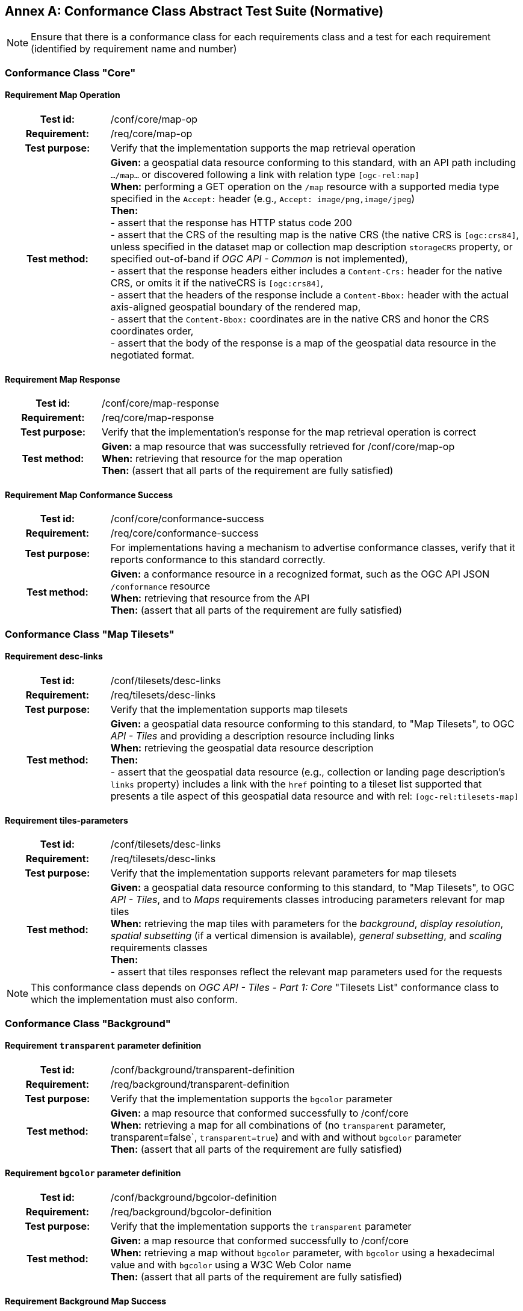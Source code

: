 [appendix]
:appendix-caption: Annex
== Conformance Class Abstract Test Suite (Normative)

[NOTE]
Ensure that there is a conformance class for each requirements class and a test for each requirement (identified by requirement name and number)

=== Conformance Class "Core"

==== Requirement Map Operation
[cols=">20h,<80d",width="100%"]
|===
|Test id: |/conf/core/map-op
|Requirement: |/req/core/map-op
|Test purpose: | Verify that the implementation supports the map retrieval operation
|Test method: | *Given:* a geospatial data resource conforming to this standard, with an API path including `.../map...` or discovered following a link with relation type `[ogc-rel:map]` +
*When:* performing a GET operation on the `/map` resource with a supported media type specified in the `Accept:` header (e.g., `Accept: image/png,image/jpeg`) +
*Then:* +
- assert that the response has HTTP status code 200 +
- assert that the CRS of the resulting map is the native CRS (the native CRS is `[ogc:crs84]`, unless specified in the dataset map or collection map description `storageCRS` property, or specified out-of-band if _OGC API - Common_ is not implemented), +
- assert that the response headers either includes a `Content-Crs:` header for the native CRS, or omits it if the nativeCRS is `[ogc:crs84]`, +
- assert that the headers of the response include a `Content-Bbox:` header with the actual axis-aligned geospatial boundary of the rendered map, +
- assert that the `Content-Bbox:` coordinates are in the native CRS and honor the CRS coordinates order, +
- assert that the body of the response is a map of the geospatial data resource in the negotiated format.
|===

==== Requirement Map Response
[cols=">20h,<80d",width="100%"]
|===
|Test id: |/conf/core/map-response
|Requirement: |/req/core/map-response
|Test purpose: | Verify that the implementation's response for the map retrieval operation is correct
|Test method: | *Given:* a map resource that was successfully retrieved for /conf/core/map-op +
*When:* retrieving that resource for the map operation +
*Then:* (assert that all parts of the requirement are fully satisfied)
|===

==== Requirement Map Conformance Success
[cols=">20h,<80d",width="100%"]
|===
|Test id: |/conf/core/conformance-success
|Requirement: |/req/core/conformance-success
|Test purpose: | For implementations having a mechanism to advertise conformance classes, verify that it reports conformance to this standard correctly.
|Test method: | *Given:* a conformance resource in a recognized format, such as the OGC API JSON `/conformance` resource +
*When:* retrieving that resource from the API +
*Then:* (assert that all parts of the requirement are fully satisfied)
|===

=== Conformance Class "Map Tilesets"

==== Requirement desc-links
[cols=">20h,<80d",width="100%"]
|===
|Test id: |/conf/tilesets/desc-links
|Requirement: |/req/tilesets/desc-links
|Test purpose: | Verify that the implementation supports map tilesets
|Test method: | *Given:* a geospatial data resource conforming to this standard, to "Map Tilesets", to OGC _API - Tiles_ and providing a description resource including links +
*When:* retrieving the geospatial data resource description +
*Then:* +
- assert that the geospatial data resource (e.g., collection or landing page description's `links` property) includes a link with the `href` pointing to a tileset list supported that presents a tile aspect of this geospatial data resource and with rel: `[ogc-rel:tilesets-map]`
|===

==== Requirement tiles-parameters
[cols=">20h,<80d",width="100%"]
|===
|Test id: |/conf/tilesets/desc-links
|Requirement: |/req/tilesets/desc-links
|Test purpose: | Verify that the implementation supports relevant parameters for map tilesets
|Test method: | *Given:* a geospatial data resource conforming to this standard, to "Map Tilesets", to OGC _API - Tiles_, and to _Maps_ requirements classes introducing parameters relevant for map tiles  +
*When:* retrieving the map tiles with parameters for the _background_, _display resolution_, _spatial subsetting_ (if a vertical dimension is available), _general subsetting_, and _scaling_ requirements classes +
*Then:* +
- assert that tiles responses reflect the relevant map parameters used for the requests
|===


NOTE: This conformance class depends on _OGC API - Tiles - Part 1: Core_ "Tilesets List" conformance class to which the implementation must also conform.

=== Conformance Class "Background"

==== Requirement `transparent` parameter definition
[cols=">20h,<80d",width="100%"]
|===
|Test id: |/conf/background/transparent-definition
|Requirement: |/req/background/transparent-definition
|Test purpose: | Verify that the implementation supports the `bgcolor` parameter
|Test method: | *Given:* a map resource that conformed successfully to /conf/core +
*When:* retrieving a map for all combinations of (no `transparent` parameter, transparent=false`, `transparent=true`) and with and without `bgcolor` parameter +
*Then:* (assert that all parts of the requirement are fully satisfied)
|===

==== Requirement `bgcolor` parameter definition
[cols=">20h,<80d",width="100%"]
|===
|Test id: |/conf/background/bgcolor-definition
|Requirement: |/req/background/bgcolor-definition
|Test purpose: | Verify that the implementation supports the `transparent` parameter
|Test method: | *Given:* a map resource that conformed successfully to /conf/core +
*When:* retrieving a map without `bgcolor` parameter, with `bgcolor` using a hexadecimal value and with `bgcolor` using a W3C Web Color name +
*Then:* (assert that all parts of the requirement are fully satisfied)
|===

==== Requirement Background Map Success
[cols=">20h,<80d",width="100%"]
|===
|Test id: |/conf/background/map-success
|Requirement: |/req/background/map-success
|Test purpose: | Verify that the implementation's response for the map retrieval operation with a background color and/or transparent parameter is correct
|Test method: | *Given:* a map resource that conformed successfully to /conf/core +
*When:* for all combinations of (no `transparent` parameter, transparent=false`, `transparent=true`) and (without `bgcolor` parameter, with `bgcolor` using a hexadecimal value and with `bgcolor` using a W3C Web Color name) +
*Then:* (assert that all parts of the requirement are fully satisfied)
|===

=== Conformance Class "Collection Selection"

==== Requirement `collections` parameter definition
[cols=">20h,<80d",width="100%"]
|===
|Test id: |/conf/collections-selection/query-collections
|Requirement: |/req/collections-selection/query-collections
|Test purpose: | Verify that the implementation supports the `collections` parameter
|Test method: | *Given:* a map resource that conformed successfully to /conf/core and that is understood to consist of multiple collections (e.g., a dataset advertsing support for Dataset Map and featuring multiple collections) +
*When:* retrieving a map using the `collections` parameter with one and multiple _collectionsIds_ +
*Then:* (assert that all parts of the requirement are fully satisfied)
|===

==== Requirement Collection Selection Response
[cols=">20h,<80d",width="100%"]
|===
|Test id: |/conf/collections-selection/collections-response
|Requirement: |/req/collections-selection/collections-response
|Test purpose: | Verify that the implementation responds correctly to map requests using the `collections` parameter
|Test method: | *Given:* a map resource that conformed successfully to /conf/core and that is understood to consist of multiple collections (e.g., a dataset advertsing support for Dataset Map and featuring multiple collections) +
*When:* retrieving a map using the `collections` parameter with one and multiple _collectionsIds_ +
*Then:* (assert that all parts of the requirement are fully satisfied)
|===

=== Conformance Class "Scaling"

==== Requirement `width` parameter definition
[cols=">20h,<80d",width="100%"]
|===
|Test id: |/conf/scaling/width-definition
|Requirement: |/req/scaling/width-definition
|Test purpose: | Verify that the implementation supports the (scaling) `width` parameter correctly for map requests
|Test method: | *Given:* a map resource that conformed successfully to /conf/core +
*When:* retrieving maps using `width` parameter for different values, as well as the same `bbox` parameter if spatial subsetting is supported, with and without `height` parameter, with and without `mm-per-pixel` parameter if display resolution is supported +
*Then:* (assert that all parts of the requirement are fully satisfied)
|===

==== Requirement `height` parameter definition
[cols=">20h,<80d",width="100%"]
|===
|Test id: |/conf/scaling/height-definition
|Requirement: |/req/scaling/height-definition
|Test purpose: | Verify that the implementation supports responds the (scaling) `height` parameter correctly for map requests
|Test method: | *Given:* a map resource that conformed successfully to /conf/core +
*When:* retrieving maps using `height` parameter for different values, as well as the same `bbox` parameter if spatial subsetting is supported, with and without `width` parameter, with and without `mm-per-pixel` parameter if display resolution is supported +
*Then:* (assert that all parts of the requirement are fully satisfied)
|===

==== Requirement `scale-denominator` parameter definition
[cols=">20h,<80d",width="100%"]
|===
|Test id: |/conf/scaling/scale-denominator-definition
|Requirement: |/req/scaling/scale-denominator-definition
|Test purpose: | Verify that the implementation supports the `scale-denominator` parameter correctly for map requests
|Test method: | *Given:* a map resource that conformed successfully to /conf/core +
*When:* retrieving maps using the `scale-denominator` parameter, combining all possibilities of with and without `width` and/or `height` parameters, with and without `bbox` and `center` parameter if spatial subsetting is supported, with and without `mm-per-pixel` parameter if display resolution is supported +
*Then:* (assert that all parts of the requirement are fully satisfied)
|===

=== Conformance Class "Display Resolution"

==== Requirement `mm-per-pixel` parameter definition
[cols=">20h,<80d",width="100%"]
|===
|Test id: |/conf/display-resolution/mm-per-pixel-definition
|Requirement: |/req/display-resolution/mm-per-pixel-definition
|Test purpose: | Verify that the implementation supports the `mm-per-pixel` parameter
|Test method: | *Given:* a map resource that conformed successfully to /conf/core +
*When:* retrieving maps using the `mm-per-pixel` parameter, for different styles if styled maps are supported, combining all possibilities of with and without `width` and/or `height` parameters, with and without `bbox` and `center` parameter if spatial subsetting is supported, with and without `mm-per-pixel` parameter if display resolution is supported +
*Then:* (assert that all parts of the requirement are fully satisfied)
|===

==== Requirement Display Resolution Map Success
[cols=">20h,<80d",width="100%"]
|===
|Test id: |/conf/display-resolution/map-success
|Requirement: |/req/display-resolution/map-success
|Test purpose: | Verify that the implementation responds correctly to map requests using the `mm-per-pixel` parameter
|Test method: | *Given:* a map resource that conformed successfully to /conf/core +
*When:* retrieving maps using the `mm-per-pixel` parameter, for different styles if styled maps are supported, combining all possibilities of with and without `width` and/or `height` parameters, with and without `bbox` and `center` parameter if spatial subsetting is supported, with and without `mm-per-pixel` parameter if display resolution is supported +
*Then:* (assert that all parts of the requirement are fully satisfied)
|===

=== Conformance Class "Spatial Subsetting"

==== Requirement `bbox-crs` parameter definition
[cols=">20h,<80d",width="100%"]
|===
|Test id: |/conf/spatial-subsetting/bbox-crs
|Requirement: |/req/spatial-subsetting/bbox-crs
|Test purpose: | Verify that the implementation supports the `bbox-crs` parameter for specifying the CRS of the `bbox` parameter correctly
|Test method: | *Given:* a map resource that conformed successfully to /conf/core +
*When:* retrieving maps using `bbox` and `bbox-crs` parameter for different values, as well as different valus for the `crs` parameter if supported and applicable, +
*Then:* (assert that all parts of the requirement are fully satisfied)
|===

==== Requirement `subset-crs` parameter definition
[cols=">20h,<80d",width="100%"]
|===
|Test id: |/conf/spatial-subsetting/subset-crs
|Requirement: |/req/spatial-subsetting/subset-crs
|Test purpose: | Verify that the implementation supports the `subset-crs` parameter for specifying the CRS of the `subset` parameter correctly
|Test method: | *Given:* a map resource that conformed successfully to /conf/core +
*When:* retrieving maps using `subset` and `subset-crs` parameter for different values (using the correct spatial axes), as well as different valus for the `crs` parameter if supported and applicable, +
*Then:* (assert that all parts of the requirement are fully satisfied)
|===

==== Requirement `center-crs` parameter definition
[cols=">20h,<80d",width="100%"]
|===
|Test id: |/conf/spatial-subsetting/center-crs
|Requirement: |/req/spatial-subsetting/center-crs
|Test purpose: | Verify that the implementation supports the `center-crs` parameter for specifying the CRS of the `center` parameter correctly
|Test method: | *Given:* a map resource that conformed successfully to /conf/core +
*When:* retrieving maps using `center` and `center-crs` parameter for different values, as well as different valus for the `crs` parameter if supported and applicable, +
*Then:* (assert that all parts of the requirement are fully satisfied)
|===

==== Requirement `bbox` parameter definition
[cols=">20h,<80d",width="100%"]
|===
|Test id: |/conf/spatial-subsetting/bbox-definition
|Requirement: |/req/spatial-subsetting/bbox-definition
|Test purpose: | Verify that the implementation supports the `bbox` parameter
|Test method: | *Given:* a map resource that conformed successfully to /conf/core +
*When:* retrieving maps using the `bbox` parameter (with and without the `bbox-crs` parameter), +
*Then:* (assert that all parts of the requirement are fully satisfied)
|===

==== Requirement spatial subsetting `subset` parameter definition
[cols=">20h,<80d",width="100%"]
|===
|Test id: |/conf/spatial-subsetting/subset-definition
|Requirement: |/req/spatial-subsetting/subset-definition
|Test purpose: | Verify that the implementation supports the `subset` parameter for spatial subsetting
|Test method: | *Given:* a map resource that conformed successfully to /conf/core +
*When:* retrieving maps using the `subset` parameter (with and without the `subset-crs` parameter, for the correct spatial axes), +
*Then:* (assert that all parts of the requirement are fully satisfied)
|===

==== Requirement `center` parameter definition
[cols=">20h,<80d",width="100%"]
|===
|Test id: |/conf/spatial-subsetting/center-definition
|Requirement: |/req/spatial-subsetting/center-definition
|Test purpose: | Verify that the implementation supports the `center` parameter correctly
|Test method: | *Given:* a map resource that conformed successfully to /conf/core +
*When:* retrieving maps using the `center` parameter (with and without the `center-crs` parameter), +
*Then:* (assert that all parts of the requirement are fully satisfied)
|===

==== Requirement subsetting `width` and `height` parameters definition
[cols=">20h,<80d",width="100%"]
|===
|Test id: |/conf/spatial-subsetting/width-height
|Requirement: |/req/spatial-subsetting/width-height
|Test purpose: | Verify that the implementation supports the `width` and `height` parameter for spatial subsetting when used together with the `center` and/or the `scale-denominator` parameters
|Test method: | *Given:* a map resource that conformed successfully to /conf/core +
*When:* retrieving maps using the `center` parameter together, with the `width` and/or `height` (with and without the `center-crs` parameter), with and without the `scale-denominator` parameter if scaling is supported +
*Then:* (assert that all parts of the requirement are fully satisfied)
|===

==== Requirement map subset sucesss
[cols=">20h,<80d",width="100%"]
|===
|Test id: |/conf/spatial-subsetting/map-success
|Requirement: |/req/spatial-subsetting/map-success
|Test purpose: | Verify that the implementation responds correctly to map requests using subsetting parameters (`bbox`, `subset` or `center`)
|Test method: | *Given:* a map resource that conformed successfully to /conf/core +
*When:* retrieving maps using the `bbox` (with and without the `bbox-crs` parameter), `subset` (with and without the `subset-crs` parameter), and `center` parameter (with and without the `center-crs` parameter, with the `width` and/or `height` parameter, with and without the `scale-denominator` parameter if scaling is supported +
*Then:* (assert that all parts of the requirement are fully satisfied)
|===

==== Requirement map subset response
[cols=">20h,<80d",width="100%"]
|===
|Test id: |/conf/spatial-subsetting/subset-response
|Requirement: |/req/spatial-subsetting/subset-response
|Test purpose: | Verify that the implementation responds correctly to map requests using the `subset` parameter
|Test method: | *Given:* a map resource that conformed successfully to /conf/core +
*When:* retrieving maps using the `subset` (with and without the `subset-crs` parameter) +
*Then:* (assert that all parts of the requirement are fully satisfied)
|===

=== Conformance Class "Date and Time"

==== Requirement `datetime` parameter definition
[cols=">20h,<80d",width="100%"]
|===
|Test id: |/conf/datetime/datetime-definition
|Requirement: |/req/datetime/datetime-definition
|Test purpose: | Verify that the implementation supports the `datetime` parameter
|Test method: | *Given:* a map resource that conformed successfully to /conf/core +
*When:* retrieving maps using the `datetime` parameter +
*Then:* (assert that all parts of the requirement are fully satisfied)
|===

==== Requirement `datetime` parameter response
[cols=">20h,<80d",width="100%"]
|===
|Test id: |/conf/datetime/datetime-response
|Requirement: |/req/datetime/datetime-response
|Test purpose: | Verify that the implementation responds correctly to map requests using the `datetime` parameter
|Test method: | *Given:* a map resource that conformed successfully to /conf/core +
*When:* retrieving maps using the `datetime` parameter +
*Then:* (assert that all parts of the requirement are fully satisfied)
|===

==== Requirement temporal `subset` parameter definition
[cols=">20h,<80d",width="100%"]
|===
|Test id: |/conf/datetime/subset-definition
|Requirement: |/req/datetime/subset-definition
|Test purpose: | Verify that the implementation supports temporal subsetting using the `subset` parameter
|Test method: | *Given:* a map resource that conformed successfully to /conf/core +
*When:* retrieving maps using the `subset` parameter with the `time` axis +
*Then:* (assert that all parts of the requirement are fully satisfied)
|===

==== Requirement temporal axis
[cols=">20h,<80d",width="100%"]
|===
|Test id: |/conf/datetime/axis
|Requirement: |/req/datetime/axis
|Test purpose: | Verify that the implementation supports the `time` axis for temporal subsetting using the `subset` parameter
|Test method: | *Given:* a map resource that conformed successfully to /conf/core +
*When:* retrieving maps using the `subset` parameter with the `time` axis +
*Then:* (assert that all parts of the requirement are fully satisfied)
|===

==== Requirement temporal subset response
[cols=">20h,<80d",width="100%"]
|===
|Test id: |/conf/datetime/subset-response
|Requirement: |/req/datetime/subset-response
|Test purpose: | Verify that the implementation responds correctly to temporal subsetting requests using the `subset` parameter
|Test method: | *Given:* a map resource that conformed successfully to /conf/core +
*When:* retrieving maps using the `subset` parameter with the `time` axis +
*Then:* (assert that all parts of the requirement are fully satisfied)
|===

==== Requirement temporal subsetting success
[cols=">20h,<80d",width="100%"]
|===
|Test id: |/conf/datetime/map-success
|Requirement: |/req/datetime/map-success
|Test purpose: | Verify that the implementation responds correctly to temporal subsetting requests
|Test method: | *Given:* a map resource that conformed successfully to /conf/core +
*When:* retrieving maps using the `subset` parameter with the `time` axis +
*Then:* (assert that all parts of the requirement are fully satisfied)
|===

=== Conformance Class "General Subsetting"

==== Requirement uniform additional dimensions
[cols=">20h,<80d",width="100%"]
|===
|Test id: |/conf/general-subsetting/uniform-additional-dimensions
|Requirement: |/req/general-subsetting/uniform-additional-dimensions
|Test purpose: | Verify that the implementation describes the extent of all additional dimensions of the data resource using the uniform additional dimension schema (using `interval`, `crs/trs/vrs` and optionally `grid`).
|Test method: | *Given:* a map resource that conformed successfully to /conf/core for which an extent description is available +
*When:* retrieving the description of the data resource +
*Then:* (assert that all parts of the requirement are fully satisfied)
|===

==== Requirement general subsetting `subset` parameter
[cols=">20h,<80d",width="100%"]
|===
|Test id: |/conf/general-subsetting/subset-definition
|Requirement: |/req/general-subsetting/subset-definition
|Test purpose: | Verify that the implementation supports general subsetting using the `subset` parameter
|Test method: | *Given:* a map resource that conformed successfully to /conf/core +
*When:* retrieving maps using the `subset` parameter for an additional dimension besides space and time +
*Then:* (assert that all parts of the requirement are fully satisfied)
|===

==== Requirement general subsetting `subset-crs` parameter
[cols=">20h,<80d",width="100%"]
|===
|Test id: |/conf/general-subsetting/subset-crs
|Requirement: |/req/general-subsetting/subset-crs
|Test purpose: | Verify that the implementation supports the `subset-crs` parameter to specify the CRS of the `subset` parameter
|Test method: | *Given:* a map resource that conformed successfully to /conf/core +
*When:* retrieving maps using the `subset` parameter and the `subset-crs` parameter for an additional dimension besides space and time +
*Then:* (assert that all parts of the requirement are fully satisfied)
|===

=== Conformance Class "Coordinate Reference System"

==== Requirement `crs` parameter definition
[cols=">20h,<80d",width="100%"]
|===
|Test id: |/conf/crs/crs-definition
|Requirement: |/req/crs/crs-definition
|Test purpose: | Verify that the implementation supports the output `crs` paramter for map requests
|Test method: | *Given:* a map resource that conformed successfully to /conf/core +
*When:* retrieving maps with the `crs` parameter for different available CRS and without +
*Then:* (assert that all parts of the requirement are fully satisfied)
|===

==== Requirement CRS map sucess
[cols=">20h,<80d",width="100%"]
|===
|Test id: |/conf/crs/map-success
|Requirement: |/req/crs/map-success
|Test purpose: | Verify that the implementation responds correctly to map requests using the `crs` parameter
|Test method: | *Given:* a map resource that conformed successfully to /conf/core +
*When:* retrieving maps with the `crs` parameter for different available CRS and without +
*Then:* (assert that all parts of the requirement are fully satisfied)
|===

=== Conformance Class "Rotation"

==== Requirement `orientation` parameter
[cols=">20h,<80d",width="100%"]
|===
|Test id: |/conf/rotation/orientation
|Requirement: |/req/rotation/orientation
|Test purpose: | Verify that the implementation supports the `orientation` parameter correctly for map requests
|Test method: | *Given:* a map resource that conformed successfully to /conf/core +
*When:* retrieving maps with the `orientation` parameter for different values and without +
*Then:* (assert that all parts of the requirement are fully satisfied)
|===

==== Requirement orientation response headers
[cols=">20h,<80d",width="100%"]
|===
|Test id: |/conf/rotation/response-headers
|Requirement: |/req/rotation/response-headers
|Test purpose: | Verify that the implementation includes the correct response headers for map requests using the `orientation` parameter.
|Test method: | *Given:* a map resource that conformed successfully to /conf/core +
*When:* retrieving maps with the `orientation` parameter for different values and without +
*Then:* (assert that all parts of the requirement are fully satisfied)
|===

=== Conformance Class "Custom Projection CRS"

==== Requirement `crs-proj-method` parameter
[cols=">20h,<80d",width="100%"]
|===
|Test id: |/conf/projection/crs-proj-method
|Requirement: |/req/projection/crs-proj-method
|Test purpose: | Verify that the implementation supports the `crs-proj-method` parameter correctly for map requests
|Test method: | *Given:* a map resource that conformed successfully to /conf/core and passing /conf/projections/projections-response +
*When:* retrieving maps with the `crs-proj-method` parameter for different available values as listed in `/projectionsAndDatums` +
*Then:* (assert that all parts of the requirement are fully satisfied)
|===

==== Requirement `crs-proj-params` parameter
[cols=">20h,<80d",width="100%"]
|===
|Test id: |/conf/projection/crs-proj-params
|Requirement: |/req/projection/crs-proj-params
|Test purpose: | Verify that the implementation supports the `crs-proj-params` parameter correctly for map requests
|Test method: | *Given:* a map resource that conformed successfully to /conf/core and passing /conf/projections/projections-response +
*When:* retrieving maps with the `crs-proj-method` parameter for different available values and different values of the associated method parameters as listed in `/projectionsAndDatums` +
*Then:* (assert that all parts of the requirement are fully satisfied)
|===

==== Requirement  `crs-proj-center` parameter
[cols=">20h,<80d",width="100%"]
|===
|Test id: |/conf/projection/crs-proj-center-definition
|Requirement: |/req/projection/crs-proj-center-definition
|Test purpose: | Verify that the implementation supports the `crs-proj-center` parameter correctly for map requests
|Test method: | *Given:* a map resource that conformed successfully to /conf/core and passing /conf/projections/projections-response +
*When:* retrieving maps with the `crs-proj-method` parameter for different available values as listed in `/projectionsAndDatums` and the `crs-proj-center` parameter for different values +
*Then:* (assert that all parts of the requirement are fully satisfied)
|===

==== Requirement `crs-datum` parameter
[cols=">20h,<80d",width="100%"]
|===
|Test id: |/conf/projection/crs-datum
|Requirement: |/req/projection/crs-datum
|Test purpose: | Verify that the implementation supports the `crs-datum` parameter correctly for map requests
|Test method: | *Given:* a map resource that conformed successfully to /conf/core and passing /conf/projections/projections-response +
*When:* retrieving maps with the `crs-datum` parameter for different available values as listed in `/projectionsAndDatums` +
*Then:* (assert that all parts of the requirement are fully satisfied)
|===

==== Requirement custom CRS projection response headers
[cols=">20h,<80d",width="100%"]
|===
|Test id: |/conf/projection/response-headers
|Requirement: |/req/projection/response-headers
|Test purpose: | Verify that the implementation responds to map requests using the `crs-proj-method` parameter and/or `crs-datum` with the correct response headers
|Test method: | *Given:* a map resource that conformed successfully to /conf/core and passing /conf/projections/projections-response +
*When:* retrieving maps with the `crs-proj-method` parameter for different available values, different values of the associated method parameters (using both `crs-proj-center` and `crs-proj-params`), and different values for `crs-proj-datums` as listed in `/projectionsAndDatums` +
*Then:* (assert that all parts of the requirement are fully satisfied)
|===

==== Requirement `/projectionsAndDatums` resource
[cols=">20h,<80d",width="100%"]
|===
|Test id: |/conf/projection/projections-resource
|Requirement: |/req/projection/projections-resource
|Test purpose: | Verify that the implementation supports retrieveing the list of available projection operation methods, their parameters, and the list of available datums at `/projectionsAndDatums`
|Test method: | *Given:* an API being tested +
*When:* retrieving the `/projectionsAndDatums resource +
*Then:* (assert that all parts of the requirement are fully satisfied)
|===

==== Requirement `/projectionsAndDatums` response
[cols=">20h,<80d",width="100%"]
|===
|Test id: |/conf/projection/projections-response
|Requirement: |/req/projection/projections-response
|Test purpose: | Verify that the implementation responds correctly to a request for the `/projectionsAndDatums` resource, conforming to the JSON schema and using the correct URIs
|Test method: | *Given:* an API being tested passing /conf/projection/projections-resource +
*When:* retrieving the `/projectionsAndDatums resource` +
*Then:* (assert that all parts of the requirement are fully satisfied)
|===

=== Conformance Class "Collection Map"

==== Requirement collection map operation
[cols=">20h,<80d",width="100%"]
|===
|Test id: |/conf/collection-map/map-operation
|Requirement: |/req/collection-map/map-operation
|Test purpose: | Verify that the implementation supports retrieving maps from an OGC API collections
|Test method: | *Given:* an OGC API collection correctly linking to a map resource as per /conf/collection-map/desc-links +
*When:* retrieving a map for that collection resource as per /conf/core +
*Then:* (assert that all parts of the requirement are fully satisfied)
|===

==== Requirement collection description links
[cols=">20h,<80d",width="100%"]
|===
|Test id: |/conf/collection-map/desc-links
|Requirement: |/req/collection-map/desc-links
|Test purpose: | Verify that the implementation links correctly from the collection description resource to the map resource
|Test method: | *Given:* a collection from an API conforming to OGC API - Common - Part 2: Geospatial Data "Collections" conformance class +
*When:* retrieving the JSON representation of the description for that collection +
*Then:* (assert that all parts of the requirement are fully satisfied)
|===

==== Requirement collection description CRS
[cols=">20h,<80d",width="100%"]
|===
|Test id: |/conf/collection-map/desc-crs
|Requirement: |/req/collection-map/desc-crs
|Test purpose: | Verify that the implementation describes the supported CRS correctly in its collection description resources
|Test method: | *Given:* an API conforming to OGC API - Common - Part 2: Geospatial Data "Collections" conformance class +
*When:* retrieving the JSON representation of the description for that collection +
*Then:* (assert that all parts of the requirement are fully satisfied)
|===

=== Conformance Class "Dataset map"

==== Requirement dataset map operation
[cols=">20h,<80d",width="100%"]
|===
|Test id: |/conf/dataset-map/operation
|Requirement: |/req/dataset-map/operation
|Test purpose: | Verify that the implementation supports retrieving dataset maps from an OGC API dataset
|Test method: | *Given:* an OGC API dataset correctly linking to a map resource as per /conf/dataset-map/landingpage +
*When:* retrieving a map for that dataset resource as per /conf/core +
*Then:* (assert that all parts of the requirement are fully satisfied)
|===

==== Requirement dataset landing page
[cols=">20h,<80d",width="100%"]
|===
|Test id: |/conf/dataset-map/landingpage
|Requirement: |/req/dataset-map/landingpage
|Test purpose: | Verify that the implementation supports linking properly from an OGC API landing page to a map resource
|Test method: | *Given:* a dataset provided by an API conforming to OGC API - Common - Part 1: Core +
*When:* retrieving the JSON representation of the landing page description for that dataset +
*Then:* (assert that all parts of the requirement are fully satisfied)
|===

==== Requirement dataset description extent
[cols=">20h,<80d",width="100%"]
|===
|Test id: |/conf/dataset-map/desc-extent
|Requirement: |/req/dataset-map/desc-extent
|Test purpose: | Verify that the implementation describes the extent of the dataset correctly from the landing page
|Test method: | *Given:* a dataset provided by an API conforming to OGC API - Common - Part 1: Core +
*When:* retrieving the JSON representation of the landing page description for that dataset +
*Then:* (assert that all parts of the requirement are fully satisfied)
|===

==== Requirement dataset description CRS
[cols=">20h,<80d",width="100%"]
|===
|Test id: |/conf/dataset-map/desc-crs
|Requirement: |/req/dataset-map/desc-crs
|Test purpose: | Verify that the implementation sdescribes the supported CRS correctly in its landing page resource
|Test method: | *Given:* a dataset provided by an API conforming to OGC API - Common - Part 1: Core +
*When:* retrieving the JSON representation of the landing page description for that dataset +
*Then:* (assert that all parts of the requirement are fully satisfied)
|===

=== Conformance Class "Styled Map"

==== Requirement styled map operation
[cols=">20h,<80d",width="100%"]
|===
|Test id: |/conf/styled-map/map-operation
|Requirement: |/req/styled-map/map-operation
|Test purpose: | Verify that the implementation supports retrieving maps from _OGC API - Styles_ style resources
|Test method: | *Given:* an OGC API style correctly linking to a map resource as per /conf/styled-map/desc-links +
*When:* retrieving a map for that style as per /conf/core +
*Then:* (assert that all parts of the requirement are fully satisfied)
|===

==== Requirement styled map links
[cols=">20h,<80d",width="100%"]
|===
|Test id: |/conf/styled-map/desc-links
|Requirement: |/req/styled-map/desc-links
|Test purpose: | Verify that the implementation links correctly from a style resource to a map resource
|Test method: | *Given:* a list of styles provided by an API conforming to OGC API - Styles - Part 1: Core +
*When:* retrieving the JSON representation of that list of styles +
*Then:* (assert that all parts of the requirement are fully satisfied)
|===

=== Conformance Class "PNG"

==== Requirement PNG map content
[cols=">20h,<80d",width="100%"]
|===
|Test id: |/conf/png/content
|Requirement: |/req/png/content
|Test purpose: | Verify that the implementation supports retrieving maps negotiating for PNG content
|Test method: | *Given:* a map resource that conformed successfully to /conf/core +
*When:* retrieving a PNG (`image/png`) representation of a map resource through HTTP content negotiation +
*Then:* (assert that all parts of the requirement are fully satisfied)
|===

=== Conformance Class "JPEG"

==== Requirement JPEG map content
[cols=">20h,<80d",width="100%"]
|===
|Test id: |/conf/jpeg/content
|Requirement: |/req/jpeg/content
|Test method: | *Given:* a map resource that conformed successfully to /conf/core +
*When:* retrieving a JPEG (`image/jpeg`) representation of a map resource through HTTP content negotiation +
**Then:** (assert that all parts of the requirement are fully satisfied)
|===

=== Conformance Class "TIFF"

==== Requirement TIFF map content
[cols=">20h,<80d",width="100%"]
|===
|Test id: |/conf/tiff/content
|Requirement: |/req/tiff/content
|Test purpose: | Verify that the implementation supports retrieving maps negotiating for TIFF and/or GeoTIFF content
|Test method: | *Given:* a map resource that conformed successfully to /conf/core +
*When:* retrieving a TIFF (`image/tiff`) and GeoTIFF (`image/tiff; application=geotiff`) representation of a map resource through HTTP content negotiation +
*Then:* (assert that all parts of the requirement are fully satisfied)
|===

=== Conformance Class "SVG"

==== Requirement SVG map content
[cols=">20h,<80d",width="100%"]
|===
|Test id: |/conf/svg/content
|Requirement: |/req/svg/content
|Test purpose: | Verify that the implementation supports retrieving maps negotiating for SVG content
|Test method: | *Given:* a map resource that conformed successfully to /conf/core +
*When:* retrieving an SVG (`image/svg+xml`) representation of a map resource through HTTP content negotiation +
*Then:* (assert that all parts of the requirement are fully satisfied)
|===

=== Conformance Class "HTML"

==== Requirement HTML map content
[cols=">20h,<80d",width="100%"]
|===
|Test id: |/conf/html/content
|Requirement: |/req/html/content
|Test purpose: | Verify that the implementation supports retrieving maps negotiating for HTML content
|Test method: | *Given:* a map resource that conformed successfully to /conf/core +
*When:* retrieving an (`text/html`) HTML representation of a map resource HTTP content negotiation +
*Then:* (assert that all parts of the requirement are fully satisfied)
|===

=== Conformance Class "OpenAPI 3.0 Specification"

==== Requirement OpenAPI definition completeness
[cols=">20h,<80d",width="100%"]
|===
|Test id: |/conf/oas30/completeness
|Requirement: |/req/oas30/completeness
|Test purpose: | Verify that the implementation completely and correctly describes the map resources
|Test method: | *Given:* an API conforming to _OGC API - Common - Part 1: Core_ "OAS30" requirements class +
*When:* retrieving the OpenAPI 3.0 API description +
*Then:* (assert that all parts of the requirement are fully satisfied)
|===

==== Requirement OpenAPI operation IDs
[cols=">20h,<80d",width="100%"]
|===
|Test id: |/conf/oas30/operation-id
|Requirement: |/req/oas30/operation-id
|Test purpose: | Verify that the implementation uses the correct OpenAPI operation Id suffixes to identify the resources defined in this Standard
|Test method: | *Given:* an API conforming to _OGC API - Common - Part 1: Core_ "OAS30" requirements class +
*When:* retrieving the OpenAPI 3.0 API description +
*Then:* (assert that all parts of the requirement are fully satisfied)
|===
